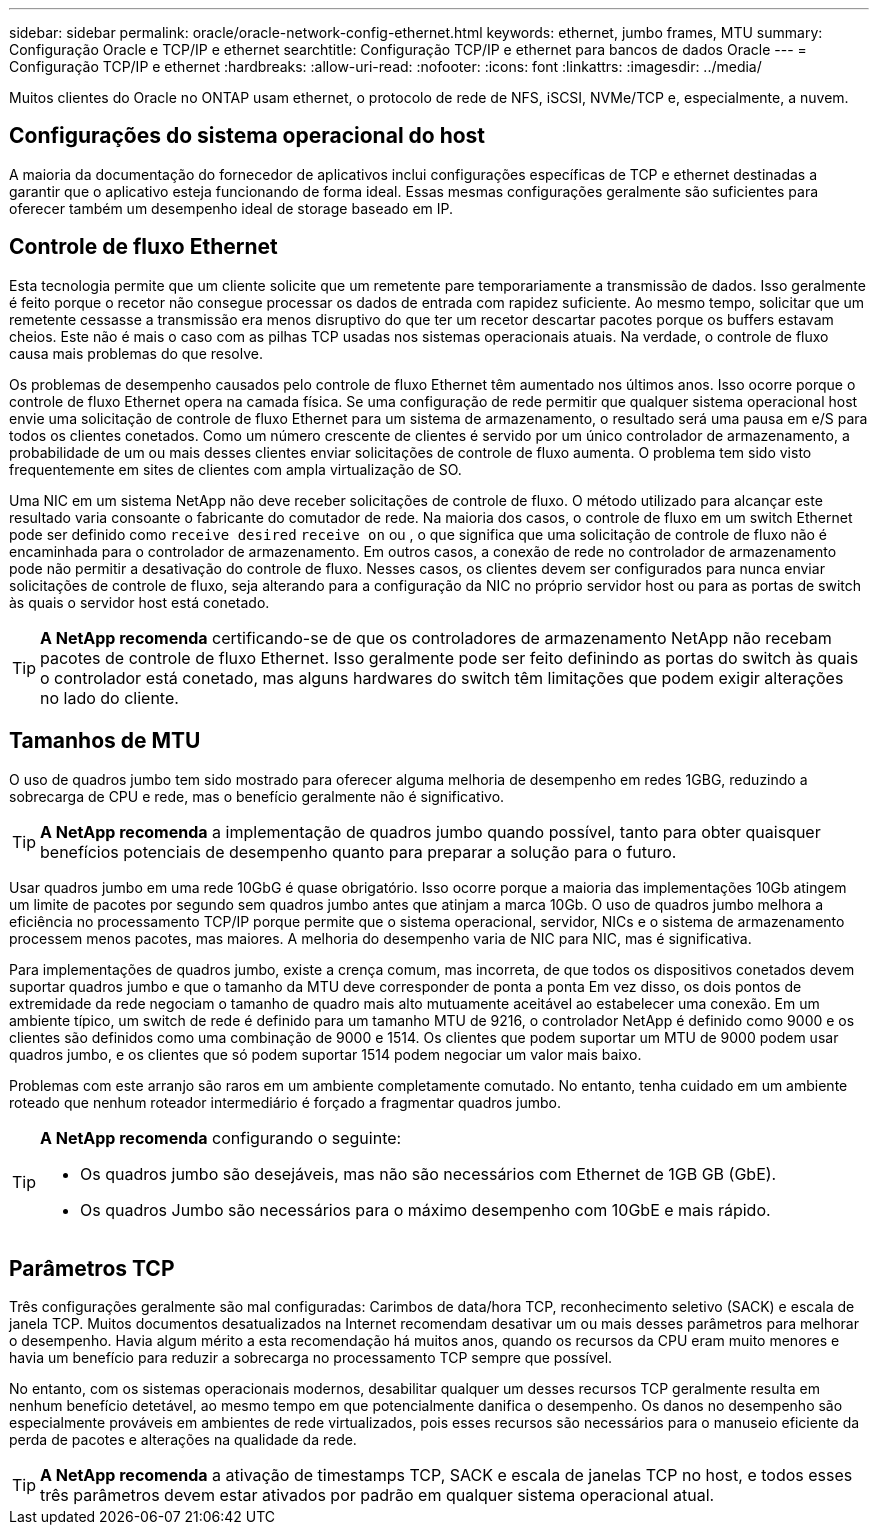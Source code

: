 ---
sidebar: sidebar 
permalink: oracle/oracle-network-config-ethernet.html 
keywords: ethernet, jumbo frames, MTU 
summary: Configuração Oracle e TCP/IP e ethernet 
searchtitle: Configuração TCP/IP e ethernet para bancos de dados Oracle 
---
= Configuração TCP/IP e ethernet
:hardbreaks:
:allow-uri-read: 
:nofooter: 
:icons: font
:linkattrs: 
:imagesdir: ../media/


[role="lead"]
Muitos clientes do Oracle no ONTAP usam ethernet, o protocolo de rede de NFS, iSCSI, NVMe/TCP e, especialmente, a nuvem.



== Configurações do sistema operacional do host

A maioria da documentação do fornecedor de aplicativos inclui configurações específicas de TCP e ethernet destinadas a garantir que o aplicativo esteja funcionando de forma ideal. Essas mesmas configurações geralmente são suficientes para oferecer também um desempenho ideal de storage baseado em IP.



== Controle de fluxo Ethernet

Esta tecnologia permite que um cliente solicite que um remetente pare temporariamente a transmissão de dados. Isso geralmente é feito porque o recetor não consegue processar os dados de entrada com rapidez suficiente. Ao mesmo tempo, solicitar que um remetente cessasse a transmissão era menos disruptivo do que ter um recetor descartar pacotes porque os buffers estavam cheios. Este não é mais o caso com as pilhas TCP usadas nos sistemas operacionais atuais. Na verdade, o controle de fluxo causa mais problemas do que resolve.

Os problemas de desempenho causados pelo controle de fluxo Ethernet têm aumentado nos últimos anos. Isso ocorre porque o controle de fluxo Ethernet opera na camada física. Se uma configuração de rede permitir que qualquer sistema operacional host envie uma solicitação de controle de fluxo Ethernet para um sistema de armazenamento, o resultado será uma pausa em e/S para todos os clientes conetados. Como um número crescente de clientes é servido por um único controlador de armazenamento, a probabilidade de um ou mais desses clientes enviar solicitações de controle de fluxo aumenta. O problema tem sido visto frequentemente em sites de clientes com ampla virtualização de SO.

Uma NIC em um sistema NetApp não deve receber solicitações de controle de fluxo. O método utilizado para alcançar este resultado varia consoante o fabricante do comutador de rede. Na maioria dos casos, o controle de fluxo em um switch Ethernet pode ser definido como `receive desired` `receive on` ou , o que significa que uma solicitação de controle de fluxo não é encaminhada para o controlador de armazenamento. Em outros casos, a conexão de rede no controlador de armazenamento pode não permitir a desativação do controle de fluxo. Nesses casos, os clientes devem ser configurados para nunca enviar solicitações de controle de fluxo, seja alterando para a configuração da NIC no próprio servidor host ou para as portas de switch às quais o servidor host está conetado.


TIP: *A NetApp recomenda* certificando-se de que os controladores de armazenamento NetApp não recebam pacotes de controle de fluxo Ethernet. Isso geralmente pode ser feito definindo as portas do switch às quais o controlador está conetado, mas alguns hardwares do switch têm limitações que podem exigir alterações no lado do cliente.



== Tamanhos de MTU

O uso de quadros jumbo tem sido mostrado para oferecer alguma melhoria de desempenho em redes 1GBG, reduzindo a sobrecarga de CPU e rede, mas o benefício geralmente não é significativo.


TIP: *A NetApp recomenda* a implementação de quadros jumbo quando possível, tanto para obter quaisquer benefícios potenciais de desempenho quanto para preparar a solução para o futuro.

Usar quadros jumbo em uma rede 10GbG é quase obrigatório. Isso ocorre porque a maioria das implementações 10Gb atingem um limite de pacotes por segundo sem quadros jumbo antes que atinjam a marca 10Gb. O uso de quadros jumbo melhora a eficiência no processamento TCP/IP porque permite que o sistema operacional, servidor, NICs e o sistema de armazenamento processem menos pacotes, mas maiores. A melhoria do desempenho varia de NIC para NIC, mas é significativa.

Para implementações de quadros jumbo, existe a crença comum, mas incorreta, de que todos os dispositivos conetados devem suportar quadros jumbo e que o tamanho da MTU deve corresponder de ponta a ponta Em vez disso, os dois pontos de extremidade da rede negociam o tamanho de quadro mais alto mutuamente aceitável ao estabelecer uma conexão. Em um ambiente típico, um switch de rede é definido para um tamanho MTU de 9216, o controlador NetApp é definido como 9000 e os clientes são definidos como uma combinação de 9000 e 1514. Os clientes que podem suportar um MTU de 9000 podem usar quadros jumbo, e os clientes que só podem suportar 1514 podem negociar um valor mais baixo.

Problemas com este arranjo são raros em um ambiente completamente comutado. No entanto, tenha cuidado em um ambiente roteado que nenhum roteador intermediário é forçado a fragmentar quadros jumbo.

[TIP]
====
*A NetApp recomenda* configurando o seguinte:

* Os quadros jumbo são desejáveis, mas não são necessários com Ethernet de 1GB GB (GbE).
* Os quadros Jumbo são necessários para o máximo desempenho com 10GbE e mais rápido.


====


== Parâmetros TCP

Três configurações geralmente são mal configuradas: Carimbos de data/hora TCP, reconhecimento seletivo (SACK) e escala de janela TCP. Muitos documentos desatualizados na Internet recomendam desativar um ou mais desses parâmetros para melhorar o desempenho. Havia algum mérito a esta recomendação há muitos anos, quando os recursos da CPU eram muito menores e havia um benefício para reduzir a sobrecarga no processamento TCP sempre que possível.

No entanto, com os sistemas operacionais modernos, desabilitar qualquer um desses recursos TCP geralmente resulta em nenhum benefício detetável, ao mesmo tempo em que potencialmente danifica o desempenho. Os danos no desempenho são especialmente prováveis em ambientes de rede virtualizados, pois esses recursos são necessários para o manuseio eficiente da perda de pacotes e alterações na qualidade da rede.


TIP: *A NetApp recomenda* a ativação de timestamps TCP, SACK e escala de janelas TCP no host, e todos esses três parâmetros devem estar ativados por padrão em qualquer sistema operacional atual.
